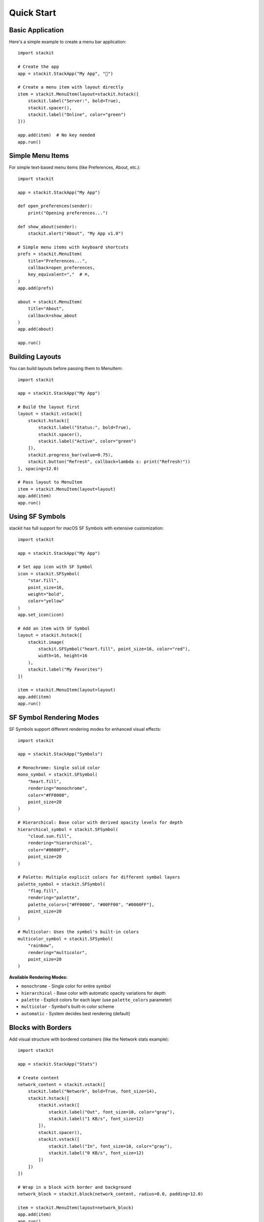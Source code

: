 Quick Start
===========

Basic Application
-----------------

Here's a simple example to create a menu bar application::

    import stackit

    # Create the app
    app = stackit.StackApp("My App", "🎯")

    # Create a menu item with layout directly
    item = stackit.MenuItem(layout=stackit.hstack([
        stackit.label("Server:", bold=True),
        stackit.spacer(),
        stackit.label("Online", color="green")
    ]))

    app.add(item)  # No key needed
    app.run()

Simple Menu Items
-----------------

For simple text-based menu items (like Preferences, About, etc.)::

    import stackit

    app = stackit.StackApp("My App")

    def open_preferences(sender):
        print("Opening preferences...")

    def show_about(sender):
        stackit.alert("About", "My App v1.0")

    # Simple menu items with keyboard shortcuts
    prefs = stackit.MenuItem(
        title="Preferences...",
        callback=open_preferences,
        key_equivalent=","  # ⌘,
    )
    app.add(prefs)

    about = stackit.MenuItem(
        title="About",
        callback=show_about
    )
    app.add(about)

    app.run()

Building Layouts
----------------

You can build layouts before passing them to MenuItem::

    import stackit

    app = stackit.StackApp("My App")

    # Build the layout first
    layout = stackit.vstack([
        stackit.hstack([
            stackit.label("Status:", bold=True),
            stackit.spacer(),
            stackit.label("Active", color="green")
        ]),
        stackit.progress_bar(value=0.75),
        stackit.button("Refresh", callback=lambda s: print("Refresh!"))
    ], spacing=12.0)

    # Pass layout to MenuItem
    item = stackit.MenuItem(layout=layout)
    app.add(item)
    app.run()

Using SF Symbols
----------------

stackit has full support for macOS SF Symbols with extensive customization::

    import stackit

    app = stackit.StackApp("My App")

    # Set app icon with SF Symbol
    icon = stackit.SFSymbol(
        "star.fill",
        point_size=16,
        weight="bold",
        color="yellow"
    )
    app.set_icon(icon)

    # Add an item with SF Symbol
    layout = stackit.hstack([
        stackit.image(
            stackit.SFSymbol("heart.fill", point_size=16, color="red"),
            width=16, height=16
        ),
        stackit.label("My Favorites")
    ])

    item = stackit.MenuItem(layout=layout)
    app.add(item)
    app.run()

SF Symbol Rendering Modes
--------------------------

SF Symbols support different rendering modes for enhanced visual effects::

    import stackit

    app = stackit.StackApp("Symbols")

    # Monochrome: Single solid color
    mono_symbol = stackit.SFSymbol(
        "heart.fill",
        rendering="monochrome",
        color="#FF0000",
        point_size=20
    )

    # Hierarchical: Base color with derived opacity levels for depth
    hierarchical_symbol = stackit.SFSymbol(
        "cloud.sun.fill",
        rendering="hierarchical",
        color="#0000FF",
        point_size=20
    )

    # Palette: Multiple explicit colors for different symbol layers
    palette_symbol = stackit.SFSymbol(
        "flag.fill",
        rendering="palette",
        palette_colors=["#FF0000", "#00FF00", "#0000FF"],
        point_size=20
    )

    # Multicolor: Uses the symbol's built-in colors
    multicolor_symbol = stackit.SFSymbol(
        "rainbow",
        rendering="multicolor",
        point_size=20
    )

**Available Rendering Modes:**

* ``monochrome`` - Single color for entire symbol
* ``hierarchical`` - Base color with automatic opacity variations for depth
* ``palette`` - Explicit colors for each layer (use ``palette_colors`` parameter)
* ``multicolor`` - Symbol's built-in color scheme
* ``automatic`` - System decides best rendering (default)

Blocks with Borders
-------------------

Add visual structure with bordered containers (like the Network stats example)::

    import stackit

    app = stackit.StackApp("Stats")

    # Create content
    network_content = stackit.vstack([
        stackit.label("Network", bold=True, font_size=14),
        stackit.hstack([
            stackit.vstack([
                stackit.label("Out", font_size=10, color="gray"),
                stackit.label("1 KB/s", font_size=12)
            ]),
            stackit.spacer(),
            stackit.vstack([
                stackit.label("In", font_size=10, color="gray"),
                stackit.label("0 KB/s", font_size=12)
            ])
        ])
    ])

    # Wrap in a block with border and background
    network_block = stackit.block(network_content, radius=8.0, padding=12.0)

    item = stackit.MenuItem(layout=network_block)
    app.add(item)
    app.run()

Images with Rounded Corners
----------------------------

Add visual polish with rounded corners on images::

    import stackit

    app = stackit.StackApp("Gallery")

    layout = stackit.vstack([
        # Slightly rounded corners
        stackit.image(
            "https://picsum.photos/100/100",
            width=100,
            height=100,
            border_radius=8.0
        ),

        # Circular profile picture
        stackit.image(
            "https://picsum.photos/50/50",
            width=50,
            height=50,
            border_radius=25.0  # Half of width/height = circle
        ),
    ])

    item = stackit.MenuItem(layout=layout)
    app.add(item)
    app.run()

Rich UI Controls
----------------

stackit provides many built-in controls::

    import stackit

    app = stackit.StackApp("Controls Demo")

    def size_selected(sender):
        print(f"Size: {sender.title()}")

    # Create layout with various controls
    layout = stackit.vstack([
        stackit.label("Download Progress", bold=True),
        stackit.progress_bar(value=0.75),

        stackit.label("Volume", bold=True),
        stackit.slider(width=150, min_value=0, max_value=100, value=50),

        stackit.checkbox("Enable notifications", checked=True),

        stackit.label("Size", bold=True),
        stackit.radio_group(
            options=["Small", "Medium", "Large"],
            selected=1,
            callback=size_selected
        ),

        stackit.button("Click Me", callback=lambda s: print("Clicked!"))
    ], spacing=8)

    item = stackit.MenuItem(layout=layout)
    app.add(item)
    app.run()

Text Input Fields
-----------------

Create menu items with various text input controls::

    import stackit

    app = stackit.StackApp("Text Input")

    layout = stackit.vstack([
        stackit.label("Name:"),
        stackit.text_field(size=(200, 25), placeholder="Enter your name"),

        stackit.label("Search:"),
        stackit.search_field(size=(200, 25), placeholder="Search..."),

        stackit.label("Password:"),
        stackit.secure_text_input(width=200, placeholder="Password")
    ], spacing=4)

    item = stackit.MenuItem(layout=layout)
    app.add(item)
    app.run()

Status Bar Updates
------------------

Update the status bar icon and title at runtime::

    import stackit

    # Create app with both icon and title
    app = stackit.StackApp(
        title="Idle",
        icon=stackit.SFSymbol("circle", color="#999999")
    )

    def update_to_working():
        # Both icon and title can be updated
        app.set_icon(stackit.SFSymbol("circle.fill", color="#FF9500"))
        app.set_title("Working")

    def update_to_done():
        app.set_icon(stackit.SFSymbol("checkmark.circle.fill", color="#34C759"))
        app.set_title("Done")

    # Add buttons to trigger updates
    app.add(stackit.MenuItem(title="Start Working", callback=lambda s: update_to_working()))
    app.add(stackit.MenuItem(title="Mark Done", callback=lambda s: update_to_done()))
    app.run()

**Note:** Both icon and title are displayed simultaneously in the status bar.

Line Charts
-----------

Create smooth line charts with spline interpolation using SpriteKit::

    import stackit

    app = stackit.StackApp("System Monitor")

    # Sample CPU usage data
    cpu_data = [10, 15, 8, 20, 18, 25, 22, 26, 24, 26]

    layout = stackit.hstack([
        stackit.label("CPU:", bold=True),
        stackit.spacer(),
        stackit.label("26%"),
        stackit.line_chart(
            points=cpu_data,
            dimensions=(60, 20),
            max_value=100.0,
            line_width=1.0,
            fill=True
        )
    ])

    item = stackit.MenuItem(layout=layout)
    app.add(item)
    app.run()

**Note:** The line_chart control uses SpriteKit's SKKeyframeSequence for smooth spline interpolation, creating fluid curves like the original Swift implementation.

Video Player
------------

Embed video players in your menu bar app using AVKit::

    import stackit

    app = stackit.StackApp("Video", icon=stackit.SFSymbol("play.rectangle.fill"))

    # Create video player
    player = stackit.video(
        "https://example.com/video.mp4",
        dimensions=(400, 225),
        show_controls=True,
        autoplay=False,
        loop=False,
        border_radius=12.0
    )

    item = stackit.MenuItem(layout=player)
    app.add(item)
    app.run()

**Note:** Supports both local file paths and remote URLs. Requires macOS 10.10+.

Interactive Maps
----------------

Add interactive maps with annotations using MapKit::

    import stackit

    app = stackit.StackApp("Maps", icon=stackit.SFSymbol("map.fill"))

    # Create map with annotations
    map1 = stackit.map_view(
        latitude=37.7749,
        longitude=-122.4194,
        zoom=0.05,
        dimensions=(400, 300),
        map_type="standard",
        show_controls=True,
        border_radius=12.0,
        annotations=[
            {
                'latitude': 37.7749,
                'longitude': -122.4194,
                'title': 'San Francisco',
                'subtitle': 'Golden Gate City'
            }
        ]
    )

    item = stackit.MenuItem(layout=map1)
    app.add(item)
    app.run()

**Available map types:** standard, satellite, hybrid, satellite_flyover, hybrid_flyover, muted_standard

**Note:** Requires macOS 10.9+. Supports interactive zoom, pan, and rotation.

Web Views
---------

Embed web content in your menu bar app using WebKit::

    import stackit

    app = stackit.StackApp("Browser", icon=stackit.SFSymbol("safari.fill"))

    # Load a website
    web = stackit.web_view(
        "https://example.com",
        dimensions=(500, 400),
        border_radius=12.0
    )

    item = stackit.MenuItem(layout=web)
    app.add(item)
    app.run()

**Note:** Requires macOS 10.10+. Can load URLs, local HTML files, or raw HTML strings.

Dynamic Menu Updates
--------------------

Update menu item layouts dynamically::

    import stackit
    import time

    app = stackit.StackApp("Timer")

    # Create MenuItem without layout
    item = stackit.MenuItem()
    app.add(item, key="timer")  # Optional key for later reference

    start_time = time.time()

    def update_timer(timer):
        elapsed = int(time.time() - start_time)
        minutes, seconds = divmod(elapsed, 60)

        # Update layout dynamically
        new_layout = stackit.hstack([
            stackit.label("Time:", bold=True),
            stackit.spacer(),
            stackit.label(f"{minutes:02d}:{seconds:02d}")
        ])
        item.set_layout(new_layout)

        # Force menu to redraw (needed for updates while menu is open)
        app.update()

    # Update every second (timer continues even when menu is open)
    stackit.every(1.0, update_timer)
    update_timer(None)  # Initial update
    app.run()
